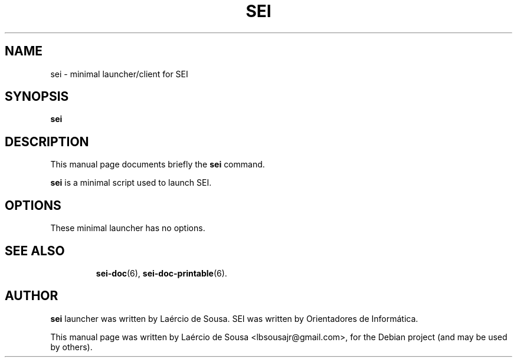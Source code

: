 .\"                                      Hey, EMACS: -*- nroff -*-
.\" First parameter, NAME, should be all caps
.\" Second parameter, SECTION, should be 1-8, maybe w/ subsection
.\" other parameters are allowed: see man(7), man(1)
.TH SEI 6 "May 12, 2012"
.\" Please adjust this date whenever revising the manpage.
.\"
.\" Some roff macros, for reference:
.\" .nh        disable hyphenation
.\" .hy        enable hyphenation
.\" .ad l      left justify
.\" .ad b      justify to both left and right margins
.\" .nf        disable filling
.\" .fi        enable filling
.\" .br        insert line break
.\" .sp <n>    insert n+1 empty lines
.\" for manpage-specific macros, see man(7)
.SH NAME
sei \- minimal launcher/client for SEI
.SH SYNOPSIS
.B sei
.SH DESCRIPTION
This manual page documents briefly the
.B sei
command.
.PP
.\" TeX users may be more comfortable with the \fB<whatever>\fP and
.\" \fI<whatever>\fP escape sequences to invode bold face and italics,
.\" respectively.
\fBsei\fP is a minimal script used to launch SEI.
.SH OPTIONS
These minimal launcher has no options.
.TP
.SH SEE ALSO
.BR sei-doc (6),
.BR sei-doc-printable (6).
.SH AUTHOR
.B sei
launcher was written by Laércio de Sousa. SEI was written by
Orientadores de Informática.
.PP
This manual page was written by Laércio de Sousa <lbsousajr@gmail.com>,
for the Debian project (and may be used by others).
